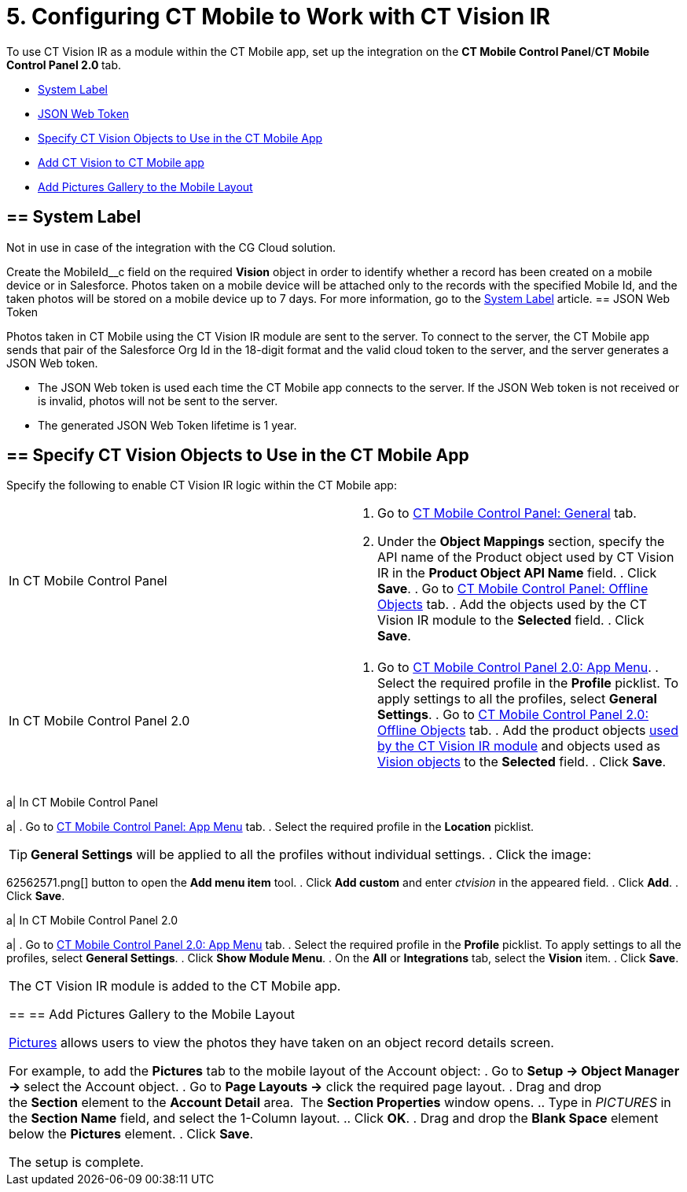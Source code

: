 = 5. Configuring CT Mobile to Work with CT Vision IR

To use CT Vision IR as a module within the CT Mobile app, set up the
integration on the *CT Mobile Control Panel*/**CT Mobile Control Panel
2.0 **tab.

* link:5-configuring-ct-mobile-to-work-with-ct-vision-ir-2-9.html#h2_395000743[System
Label]
* link:5-configuring-ct-mobile-to-work-with-ct-vision-ir-2-9.html#h2__242242597[JSON
Web Token]
* link:5-configuring-ct-mobile-to-work-with-ct-vision-ir-2-9.html#h2_1279472645[Specify
CT Vision Objects to Use in the CT Mobile App]
* link:5-configuring-ct-mobile-to-work-with-ct-vision-ir-2-9.html#h2__59853629[Add
CT Vision to CT Mobile app]
* link:5-configuring-ct-mobile-to-work-with-ct-vision-ir-2-9.html#h2__521416285[Add
Pictures Gallery to the Mobile Layout]

[[h2_395000743]]
== == System Label 

Not in use in case of the integration with the CG Cloud solution.

Create the [.apiobject]#MobileId\__c# field on the required *Vision* object in order to identify whether a record has been created on a mobile device or in Salesforce. Photos taken on a mobile device will be attached only to the records with the specified Mobile Id, and the taken photos will be stored on a mobile device up to 7 days. For more information, go to the https://help.customertimes.com/articles/ct-mobile-ios-en/system-label[System Label] article. [[h2__242242597]] == JSON Web Token 

Photos taken in CT Mobile using the CT Vision IR module are sent to the
server. To connect to the server, the CT Mobile app sends that pair of
the Salesforce Org Id in the 18-digit format and the valid cloud token
to the server, and the server generates a JSON Web token.

* The JSON Web token is used each time the CT Mobile app connects to the
server. If the JSON Web token is not received or is invalid, photos will
not be sent to the server.
* The generated JSON Web Token lifetime is 1 year.

[[h2_1279472645]]
== == Specify CT Vision Objects to Use in the CT Mobile App 

Specify the following to enable CT Vision IR logic within the CT Mobile
app:

[width="100%",cols="50%,50%",]
|===
|In CT Mobile Control Panel a|
. Go
to https://help.customertimes.com/articles/ct-mobile-ios-en/ct-mobile-control-panel-general[CT
Mobile Control Panel: General] tab.
. Under the *Object Mappings* section, specify the API name of
the [.object]#Product# object used by CT Vision IR in the *Product Object API Name* field. . Click *Save*. . Go to https://help.customertimes.com/articles/ct-mobile-ios-en/ct-mobile-control-panel-offline-objects[CT Mobile Control Panel: Offline Objects] tab. . Add the objects used by the CT Vision IR module to the *Selected* field. . Click *Save*. |In CT Mobile Control Panel 2.0 a| . Go to https://help.customertimes.com/smart/project-ct-mobile-en/ct-mobile-control-panel-app-menu-new[CT Mobile Control Panel 2.0: App Menu]. . Select the required profile in the *Profile* picklist. To apply settings to all the profiles, select *General Settings*. . Go to https://help.customertimes.com/smart/project-ct-mobile-en/ct-mobile-control-panel-offline-objects-new[CT Mobile Control Panel 2.0: Offline Objects] tab. . Add the product objects link:3-specifying-product-objects-and-fields-2-9.html[used by the CT Vision IR module] and objects used as link:vision-object-field-reference-ir-2-9.html[Vision objects] to the *Selected* field. . Click *Save*. |=== The setup is complete. [[h2__59853629]] == Add CT Vision to CT Mobile app 

To add the CT Vision IR module to the
https://help.customertimes.com/articles/ct-mobile-ios-en/app-menu[application
menu]:

[width="100%",cols="50%,50%",]
|===
a|
In CT Mobile Control Panel

a|
. Go to
https://help.customertimes.com/articles/ct-mobile-ios-en/ct-mobile-control-panel-app-menu[CT
Mobile Control Panel: App Menu] tab.
. Select the required profile in the *Location* picklist.
[TIP]
====
*General Settings* will be applied to all the profiles without individual settings. . Click the image:
====

62562571.png[]
button to open the *Add menu item* tool.
. Click *Add custom* and enter _ctvision_ in the appeared field.
. Click *Add*.
. Click *Save*.

a|
In CT Mobile Control Panel 2.0

a|
. Go
to https://help.customertimes.com/smart/project-ct-mobile-en/ct-mobile-control-panel-app-menu-new[CT
Mobile Control Panel 2.0: App Menu] tab.
. Select the required profile in the *Profile* picklist. To apply
settings to all the profiles, select *General Settings*.
. Click *Show Module Menu*.
. On the *All* or *Integrations* tab, select the *Vision* item.
. Click *Save*.

|===

The CT Vision IR module is added to the CT Mobile app.

[[h2__521416285]]
== == Add Pictures Gallery to the Mobile Layout 

link:working-with-ct-vision-ir-in-the-ct-mobile-app-2-9.html#h2_566778463[Pictures] allows
users to view the photos they have taken on an object record details
screen.

For example, to add the *Pictures* tab to the mobile layout of
the [.object]#Account# object: . Go to **Setup → Object Manager → **select the [.object]#Account# object.
. Go to *Page Layouts →* click the required page layout.
. Drag and drop the *Section* element to the *Account Detail* area.
 The *Section Properties* window opens.
.. Type in _PICTURES_ in the *Section Name* field, and select the
1-Column layout.
.. Click *OK*.
. Drag and drop the *Blank Space* element below the *Pictures* element.
. Click *Save*.

The setup is complete.
